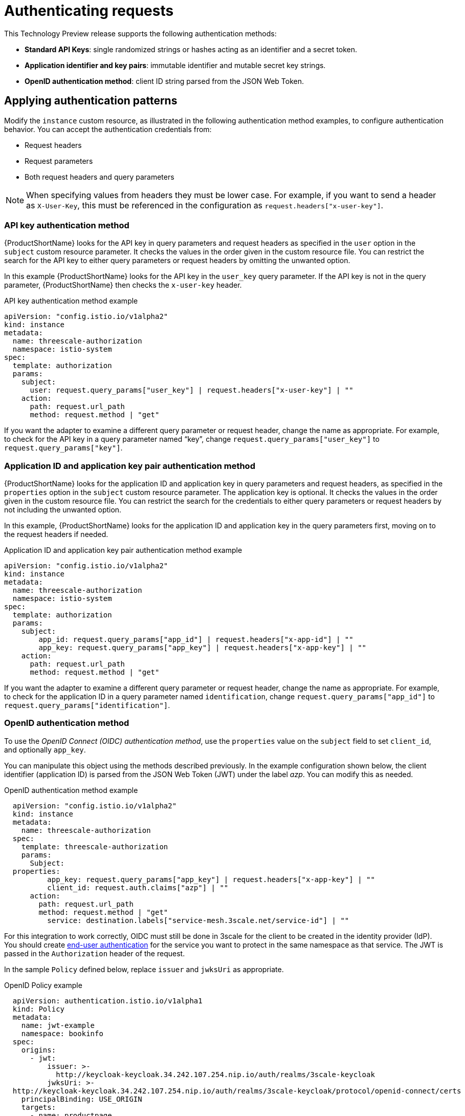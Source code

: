 // Module included in the following assemblies:
//
// * service_mesh/service_mesh_install/threescale_adapter/threescale-adapter.adoc

[id="ossm-threescale-authentication_{context}"]
= Authenticating requests
This Technology Preview release supports the following authentication methods:

* *Standard API Keys*: single randomized strings or hashes acting as an identifier and a secret token.
* *Application identifier and key pairs*: immutable identifier and mutable secret key strings.
* *OpenID authentication method*: client ID string parsed from the JSON Web Token.


[id="ossm-threescale-authentication-patterns_{context}"]
== Applying authentication patterns
Modify the `instance` custom resource, as illustrated in the following authentication method examples, to configure authentication behavior. You can accept the authentication credentials from:

* Request headers
* Request parameters
* Both request headers and query parameters

[NOTE]
====
When specifying values from headers they must be lower case. For example, if you want to send a header as `X-User-Key`, this must be referenced in the configuration as `request.headers["x-user-key"]`.
====

[id="ossm-threescale-apikey-authentication_{context}"]
=== API key authentication method
{ProductShortName} looks for the API key in query parameters and request headers as specified in the `user` option in the `subject` custom resource parameter. It checks the values in the order given in the custom resource file. You can restrict the search for the API key to either query parameters or request headers by omitting the unwanted option.

In this example {ProductShortName} looks for the API key in the `user_key` query parameter. If the API key is not in the query parameter, {ProductShortName} then checks the `x-user-key` header.

.API key authentication method example

[source,yaml]
----
apiVersion: "config.istio.io/v1alpha2"
kind: instance
metadata:
  name: threescale-authorization
  namespace: istio-system
spec:
  template: authorization
  params:
    subject:
      user: request.query_params["user_key"] | request.headers["x-user-key"] | ""
    action:
      path: request.url_path
      method: request.method | "get"
----

If you want the adapter to examine a different query parameter or request header, change the name as appropriate. For example, to check for the API key in a query parameter named “key”, change `request.query_params["user_key"]` to `request.query_params["key"]`.

[id="ossm-threescale-appidapikey-authentication_{context}"]
=== Application ID and application key pair authentication method
{ProductShortName} looks for the application ID and application key in query parameters and request headers, as specified in the `properties` option in the `subject` custom resource parameter. The application key is optional. It checks the values in the order given in the custom resource file. You can restrict the search for the credentials to either query parameters or request headers by not including the unwanted option.

In this example, {ProductShortName} looks for the application ID and application key in the query parameters first, moving on to the request headers if needed.

.Application ID and application key pair authentication method example

[source,yaml]
----
apiVersion: "config.istio.io/v1alpha2"
kind: instance
metadata:
  name: threescale-authorization
  namespace: istio-system
spec:
  template: authorization
  params:
    subject:
        app_id: request.query_params["app_id"] | request.headers["x-app-id"] | ""
        app_key: request.query_params["app_key"] | request.headers["x-app-key"] | ""
    action:
      path: request.url_path
      method: request.method | "get"
----

If you want the adapter to examine a different query parameter or request header, change the name as appropriate. For example, to check for the application ID in a query parameter named `identification`, change `request.query_params["app_id"]` to `request.query_params["identification"]`.

[id="ossm-threescale-openid-authentication_{context}"]
=== OpenID authentication method
To use the _OpenID Connect (OIDC) authentication method_, use the `properties` value on the `subject` field to set `client_id`, and optionally `app_key`.

You can manipulate this object using the methods described previously. In the example configuration shown below, the client identifier (application ID) is parsed from the JSON Web Token (JWT) under the label _azp_. You can modify this as needed.

.OpenID authentication method example

[source,yaml]
----
  apiVersion: "config.istio.io/v1alpha2"
  kind: instance
  metadata:
    name: threescale-authorization
  spec:
    template: threescale-authorization
    params:
      Subject:
  properties:
          app_key: request.query_params["app_key"] | request.headers["x-app-key"] | ""
          client_id: request.auth.claims["azp"] | ""
      action:
        path: request.url_path
        method: request.method | "get"
          service: destination.labels["service-mesh.3scale.net/service-id"] | ""
----

For this integration to work correctly, OIDC must still be done in 3scale for the client to be created in the identity provider (IdP). You should create link:https://istio.io/docs/ops/security/end-user-auth/[end-user authentication] for the service you want to protect in the same namespace as that service. The JWT is passed in the `Authorization` header of the request.

In the sample `Policy` defined below, replace `issuer` and `jwksUri` as appropriate.

.OpenID Policy example

[source,yaml]
----
  apiVersion: authentication.istio.io/v1alpha1
  kind: Policy
  metadata:
    name: jwt-example
    namespace: bookinfo
  spec:
    origins:
      - jwt:
          issuer: >-
            http://keycloak-keycloak.34.242.107.254.nip.io/auth/realms/3scale-keycloak
          jwksUri: >-
  http://keycloak-keycloak.34.242.107.254.nip.io/auth/realms/3scale-keycloak/protocol/openid-connect/certs
    principalBinding: USE_ORIGIN
    targets:
      - name: productpage
----

[id="ossm-threescale-hybrid-authentication_{context}"]
=== Hybrid authentication method
You can choose to not enforce a particular authentication method and accept any valid credentials for either method. If both an API key and an application ID/application key pair are provided, {ProductShortName} uses the API key.

In this example, {ProductShortName} checks for an API key in the query parameters, then the request headers. If there is no API key, it then checks for an application ID and key in the query parameters, then the request headers.

.Hybrid authentication method example

[source,yaml]
----
apiVersion: "config.istio.io/v1alpha2"
kind: instance
metadata:
  name: threescale-authorization
spec:
  template: authorization
  params:
    subject:
      user: request.query_params["user_key"] | request.headers["x-user-key"] |
      properties:
        app_id: request.query_params["app_id"] | request.headers["x-app-id"] | ""
        app_key: request.query_params["app_key"] | request.headers["x-app-key"] | ""
        client_id: request.auth.claims["azp"] | ""
    action:
      path: request.url_path
      method: request.method | "get"
        service: destination.labels["service-mesh.3scale.net/service-id"] | ""
----
